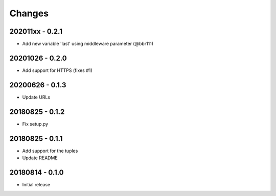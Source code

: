 Changes
=======

202011xx - 0.2.1
----------------

- Add new variable 'last' using middleware parameter (@bbr111)

20201026 - 0.2.0
----------------

- Add support for HTTPS (fixes #1)

20200626 - 0.1.3
----------------

- Update URLs

20180825 - 0.1.2
----------------

- Fix setup.py

20180825 - 0.1.1
----------------

- Add support for the tuples
- Update README

20180814 - 0.1.0
----------------
- Initial release
